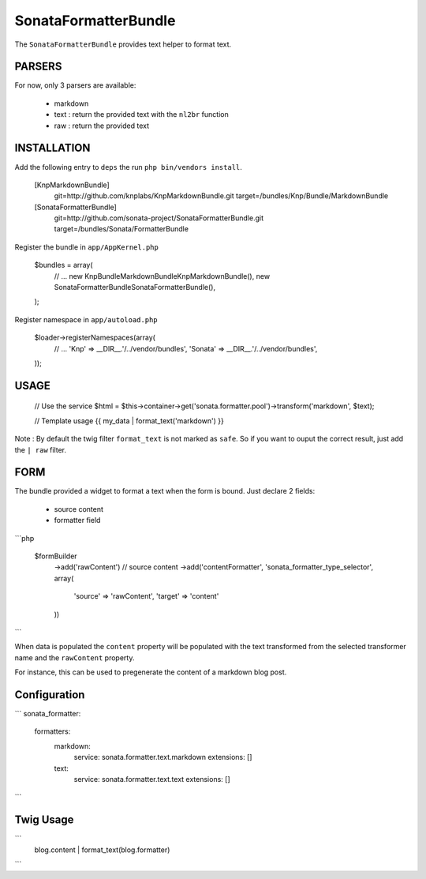 SonataFormatterBundle
=====================

The ``SonataFormatterBundle`` provides text helper to format text.

PARSERS
-------

For now, only 3 parsers are available:

 - markdown
 - text : return the provided text with the ``nl2br`` function
 - raw : return the provided text


INSTALLATION
------------

Add the following entry to ``deps`` the run ``php bin/vendors install``.

    [KnpMarkdownBundle]
        git=http://github.com/knplabs/KnpMarkdownBundle.git
        target=/bundles/Knp/Bundle/MarkdownBundle

    [SonataFormatterBundle]
        git=http://github.com/sonata-project/SonataFormatterBundle.git
        target=/bundles/Sonata/FormatterBundle

Register the bundle in ``app/AppKernel.php``

    $bundles = array(
        // ...
        new Knp\Bundle\MarkdownBundle\KnpMarkdownBundle(),
        new Sonata\FormatterBundle\SonataFormatterBundle(),
    );

Register namespace in ``app/autoload.php``

    $loader->registerNamespaces(array(
        // ...
        'Knp'              => __DIR__.'/../vendor/bundles',
        'Sonata'           => __DIR__.'/../vendor/bundles',
    ));

USAGE
-----

    // Use the service
    $html = $this->container->get('sonata.formatter.pool')->transform('markdown', $text);

    // Template usage
    {{ my_data | format_text('markdown') }}


Note : By default the twig filter ``format_text`` is not marked as ``safe``. So if you want to ouput
the correct result, just add the ``| raw`` filter.

FORM
----

The bundle provided a widget to format a text when the form is bound. Just declare 2 fields:

 - source content
 - formatter field

```php

    $formBuilder
        ->add('rawContent') // source content
        ->add('contentFormatter', 'sonata_formatter_type_selector', array(
            'source' => 'rawContent',
            'target' => 'content'
        ))

```

When data is populated the ``content`` property will be populated with the text transformed from the selected
transformer name and the ``rawContent`` property.

For instance, this can be used to pregenerate the content of a markdown blog post.


Configuration
-------------


```
sonata_formatter:
    formatters:
        markdown:
            service: sonata.formatter.text.markdown
            extensions: []

        text:
            service: sonata.formatter.text.text
            extensions: []
```


Twig Usage
----------


```
    blog.content | format_text(blog.formatter)
```